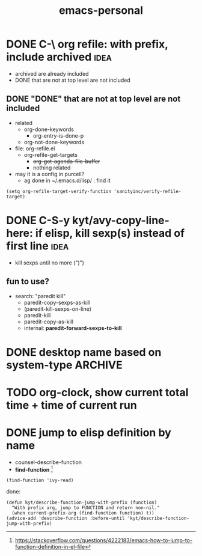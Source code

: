 #+TITLE:emacs-personal
#+OPTIONS: ^:nil toc:nil

* DONE C-\ org refile: with prefix, include archived                            :idea:
CLOSED: [2020-12-01 Tue 10:39]
:LOGBOOK:
- State "DONE"       from              [2020-12-01 Tue 10:39]
CLOCK: [2020-12-01 Tue 10:13]--[2020-12-01 Tue 10:39] =>  0:26
:END:
- archived are already included
- DONE that are not at top level are not included

** DONE "DONE" that are not at top level are not included
CLOSED: [2020-12-01 Tue 10:39]
:LOGBOOK:
- State "DONE"       from              [2020-12-01 Tue 10:39]
:END:
- related
  - org-done-keywords
    - org-entry-is-done-p
  - org-not-done-keywords


- file: org-refile.el
  - org-refile-get-targets
    - +org-get-agenda-file-buffer+
    - nothing related


- may it is a config in purcell?
  - ag done in ~/.emacs.d/lisp/ : find it


#+BEGIN_SRC elisp
(setq org-refile-target-verify-function 'sanityinc/verify-refile-target)
#+END_SRC
* DONE C-S-y kyt/avy-copy-line-here: if elisp, kill sexp(s) instead of first line :idea:
CLOSED: [2020-12-01 Tue 12:46]
:LOGBOOK:
- State "DONE"       from              [2020-12-01 Tue 12:46]
CLOCK: [2020-12-01 Tue 12:04]--[2020-12-01 Tue 12:46] =>  0:42
CLOCK: [2020-12-01 Tue 10:42]--[2020-12-01 Tue 11:31] =>  0:49
:END:
- kill sexps until no more (")")
** fun to use?
:LOGBOOK:
CLOCK: [2020-12-01 Tue 11:55]--[2020-12-01 Tue 12:04] =>  0:09
:END:
- search: "paredit kill"
  - paredit-copy-sexps-as-kill
  - (paredit-kill-sexps-on-line)
  - paredit-kill
  - paredit-copy-as-kill
  - internal: *paredit-forward-sexps-to-kill*
* DONE desktop name based on system-type                                        :ARCHIVE:
CLOSED: [2020-12-02 Wed 21:41]
:LOGBOOK:
- State "DONE"       from              [2020-12-02 Wed 21:41]
CLOCK: [2020-12-02 Wed 20:37]--[2020-12-02 Wed 21:41] =>  1:04
:END:
- [X] desktop
  - [X] desktop-base-file-name
- [X] recent file
* TODO org-clock, show current total time + time of current run
* DONE jump to elisp definition by name
CLOSED: [2020-12-06 Sun 12:24]
:LOGBOOK:
- State "DONE"       from "TODO"       [2020-12-06 Sun 12:24]
:END:
- counsel-describe-function
- *find-function* [fn:1]

#+BEGIN_SRC elisp
(find-function 'ivy-read)
#+END_SRC

done:
#+BEGIN_SRC elisp
(defun kyt/describe-function-jump-with-prefix (function)
  "With prefix arg, jump to FUNCTION and return non-nil."
  (when current-prefix-arg (find-function function) t))
(advice-add 'describe-function :before-until 'kyt/describe-function-jump-with-prefix)
#+END_SRC


[fn:1]https://stackoverflow.com/questions/4222183/emacs-how-to-jump-to-function-definition-in-el-file
